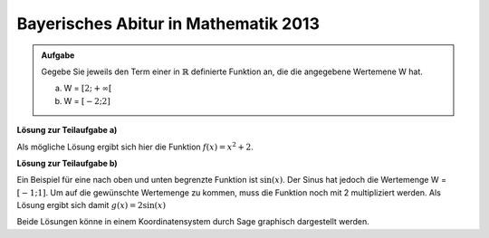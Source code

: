 Bayerisches Abitur in Mathematik 2013
-------------------------------------

.. admonition:: Aufgabe

  Gegebe Sie jeweils den Term einer in :math:`\mathbb{R}` definierte Funktion
  an, die die angegebene Wertemene W hat.
  
  a) W = :math:`[2;+\infty[`
  b) W = :math:`[-2;2]`

**Lösung zur Teilaufgabe a)**

Als mögliche Lösung ergibt sich hier die Funktion :math:`f(x)=x^2 + 2`.

**Lösung zur Teilaufgabe b)**

Ein Beispiel für eine nach oben und unten begrenzte Funktion ist
:math:`\sin(x)`. Der Sinus hat jedoch die Wertemenge
W = :math:`[-1;1]`. Um auf die gewünschte Wertemenge zu kommen,
muss die Funktion noch mit 2 multipliziert werden.
Als Lösung ergibt sich damit :math:`g(x)=2\sin(x)`

Beide Lösungen könne in einem Koordinatensystem durch  Sage
graphisch dargestellt werden.

.. sagecellserver::

    sage: x = var('x')
    sage: plot(x**2 + 2,(-3,3),color='blue') + plot(2*sin(x),(-4,4),color='red')

.. end of output

